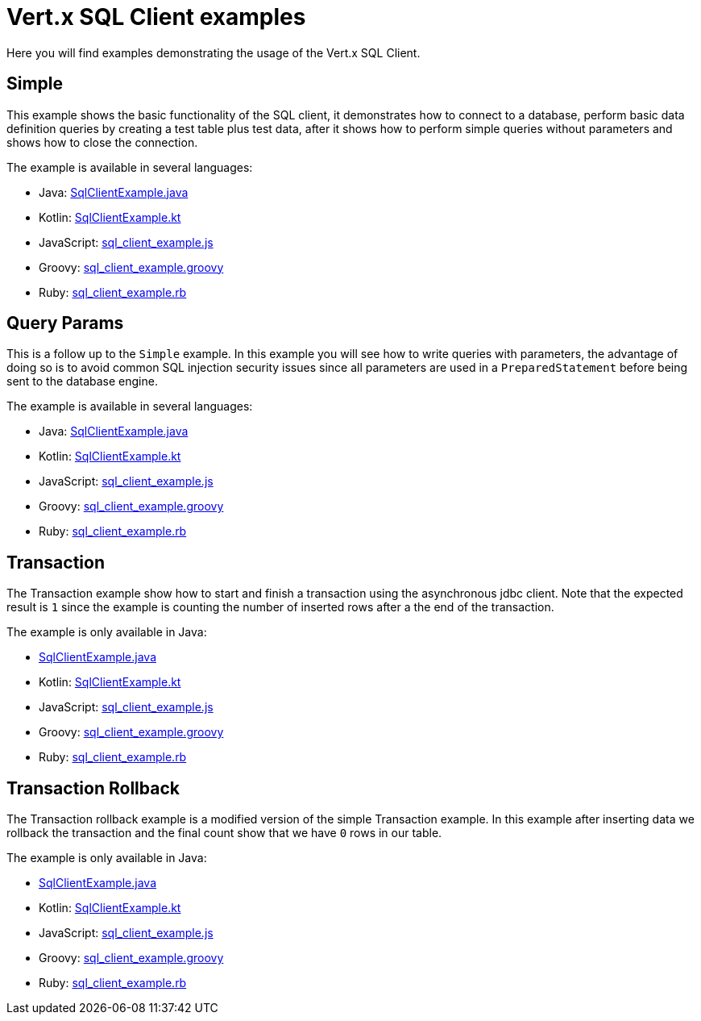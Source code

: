 = Vert.x SQL Client examples

Here you will find examples demonstrating the usage of the Vert.x SQL Client.

== Simple

This example shows the basic functionality of the SQL client, it demonstrates how to connect to a database, perform
basic data definition queries by creating a test table plus test data, after it shows how to perform simple queries
without parameters and shows how to close the connection.

The example is available in several languages:

* Java: link:src/main/java/io/vertx/example/sqlclient/simple/SqlClientExample.java[SqlClientExample.java]
* Kotlin: link:src/main/kotlin/io/vertx/example/sqlclient/simple/SqlClientExample.kt[SqlClientExample.kt]
* JavaScript: link:src/main/js/io/vertx/example/sqlclient/simple/sql_client_example.js[sql_client_example.js]
* Groovy: link:src/main/groovy/io/vertx/example/sqlclient/simple/sql_client_example.groovy[sql_client_example.groovy]
* Ruby: link:src/main/ruby/io/vertx/example/sqlclient/simple/sql_client_example.rb[sql_client_example.rb]

== Query Params

This is a follow up to the `Simple` example. In this example you will see how to write queries with parameters, the
advantage of doing so is to avoid common SQL injection security issues since all parameters are used in a
`PreparedStatement` before being sent to the database engine.

The example is available in several languages:

* Java: link:src/main/java/io/vertx/example/sqlclient/query_params/SqlClientExample.java[SqlClientExample.java]
* Kotlin: link:src/main/kotlin/io/vertx/example/sqlclient/query_params/SqlClientExample.kt[SqlClientExample.kt]
* JavaScript: link:src/main/js/io/vertx/example/sqlclient/query_params/sql_client_example.js[sql_client_example.js]
* Groovy: link:src/main/groovy/io/vertx/example/sqlclient/query_params/sql_client_example.groovy[sql_client_example.groovy]
* Ruby: link:src/main/ruby/io/vertx/example/sqlclient/query_params/sql_client_example.rb[sql_client_example.rb]

== Transaction

The Transaction example show how to start and finish a transaction using the asynchronous jdbc client. Note that the
expected result is `1` since the example is counting the number of inserted rows after a the end of the transaction.

The example is only available in Java:

* link:src/main/java/io/vertx/example/sqlclient/transaction/SqlClientExample.java[SqlClientExample.java]
* Kotlin: link:src/main/kotlin/io/vertx/example/sqlclient/transaction/SqlClientExample.kt[SqlClientExample.kt]
* JavaScript: link:src/main/js/io/vertx/example/sqlclient/transaction/sql_client_example.js[sql_client_example.js]
* Groovy: link:src/main/groovy/io/vertx/example/sqlclient/transaction/sql_client_example.groovy[sql_client_example.groovy]
* Ruby: link:src/main/ruby/io/vertx/example/sqlclient/transaction/sql_client_example.rb[sql_client_example.rb]

== Transaction Rollback

The Transaction rollback example is a modified version of the simple Transaction example. In this example after
inserting data we rollback the transaction and the final count show that we have `0` rows in our table.

The example is only available in Java:

* link:src/main/java/io/vertx/example/sqlclient/transaction_rollback/SqlClientExample.java[SqlClientExample.java]
* Kotlin: link:src/main/kotlin/io/vertx/example/sqlclient/transaction_rollback/SqlClientExample.kt[SqlClientExample.kt]
* JavaScript: link:src/main/js/io/vertx/example/sqlclient/transaction_rollback/sql_client_example.js[sql_client_example.js]
* Groovy: link:src/main/groovy/io/vertx/example/sqlclient/transaction_rollback/sql_client_example.groovy[sql_client_example.groovy]
* Ruby: link:src/main/ruby/io/vertx/example/sqlclient/transaction_rollback/sql_client_example.rb[sql_client_example.rb]
